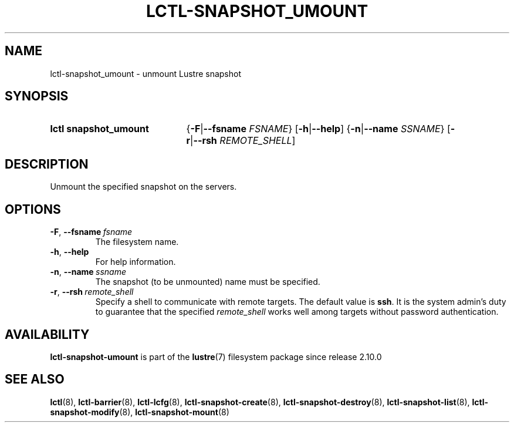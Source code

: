 .TH LCTL-SNAPSHOT_UMOUNT 8 2024-08-14 Lustre "Lustre Configuration Utilities"
.SH NAME
lctl-snapshot_umount \- unmount Lustre snapshot
.SH SYNOPSIS
.SY "lctl snapshot_umount"
.RB { -F | --fsname
.IR FSNAME }
.RB [ -h | --help ]
.RB { -n | --name
.IR SSNAME }
.RB [ -r | --rsh
.IR REMOTE_SHELL ]
.YS
.SH DESCRIPTION
Unmount the specified snapshot on the servers.
.SH OPTIONS
.TP
.BR -F ", " --fsname \ \fIfsname
The filesystem name.
.TP
.BR -h ", " --help
For help information.
.TP
.BR -n ", " --name \ \fIssname
The snapshot (to be unmounted) name must be specified.
.TP
.BR -r ", " --rsh \ \fIremote_shell
Specify a shell to communicate with remote targets. The default value is
.BR ssh .
It is the system admin's duty to guarantee that the specified
.I remote_shell
works well among targets without password authentication.
.SH AVAILABILITY
.B lctl-snapshot-umount
is part of the
.BR lustre (7)
filesystem package since release 2.10.0
.\" Added in commit v2_9_54_0-67-gd73849a05e
.SH SEE ALSO
.BR lctl (8),
.BR lctl-barrier (8),
.BR lctl-lcfg (8),
.BR lctl-snapshot-create (8),
.BR lctl-snapshot-destroy (8),
.BR lctl-snapshot-list (8),
.BR lctl-snapshot-modify (8),
.BR lctl-snapshot-mount (8)
